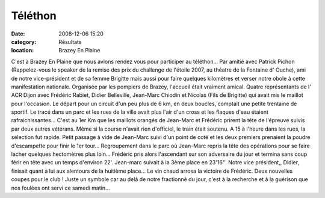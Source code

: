 Téléthon
========

:date: 2008-12-06 15:20
:category: Résultats
:location: Brazey En Plaine


C'est à Brazey En Plaine que nous avions rendez vous pour participer au téléthon... Par amitié avec  Patrick Pichon (Rappelez-vous le speaker de la remise des prix du challenge de l'étoile 2007, au théatre de la Fontaine d' Ouche), ami de notre vice-président et de sa femme Brigitte mais aussi pour faire quelques kilomètres et verser notre obole à cette manifestation nationale.
Organisée par les pompiers de Brazey, l'accueil était vraiment amical. Quatre représentants de l' ACR Dijon avec Frédéric Rabiet, Didier Belleville, Jean-Marc Chiodin et Nicolas (Fils de Brigitte) qui avait mis le maillot pour l'occasion.
Le départ pour un circuit d'un peu plus de 6 km, en deux boucles, comptait une petite trentaine de sportif. Le tracé dans un parc et les rues de la ville avait plus l'air d'un cross et les flaques d'eau étaient rafraichissantes... C'est au 1er Km que les maillots orangés de Jean-Marc et Frédéric prirent la tête de l'épreuve suivis par deux autres vétérans. Même si la course n'avait rien d'officiel, le train était soutenu. A 15 à l'heure dans les rues, la sélection fut rapide. Petit passage à vide de Jean-Marc suivi d'un point de coté et les deux premiers prenaient la poudre d'escampette pour finir le 1er tour... Regroupement dans le parc où Jean-Marc repris la tête des opérations pour se faire lacher quelques hectomètres plus loin... Frédéric pris alors l'ascendant sur son adversaire du jour et termina sans coup férir en tête avec un temps d'environ 22'. Jean-marc suivait à la 3ème place en 23'16''. Notre vice président,, Didier, finisait quant à lui aux alentours de la huitième place... Le vin chaud arrosa la victoire de Frédéric.
Deux nouvelles coupes pour le club ! Juste un symbole car au delà de notre fractionné du jour, c'est à la recherche et à la guérison que nos foulées ont servi ce samedi matin...
